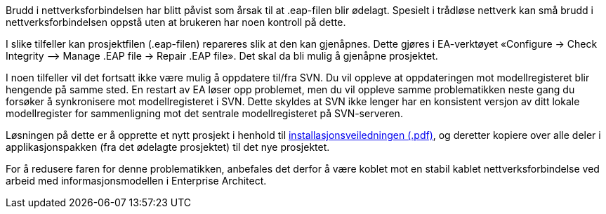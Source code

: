 // Feilmelding om at prosjektfilen ikke kan åpnes når du forsøker å åpne et eksisterende prosjekt i Enterprise Architect

Brudd i nettverksforbindelsen har blitt påvist som årsak til at .eap-filen blir ødelagt. Spesielt i trådløse nettverk kan små brudd i nettverksforbindelsen oppstå uten at brukeren har noen kontroll på dette.

I slike tilfeller kan prosjektfilen (.eap-filen) repareres slik at den kan gjenåpnes. Dette gjøres i EA-verktøyet «Configure -> Check Integrity –> Manage .EAP file -> Repair .EAP file». Det skal da bli mulig å gjenåpne prosjektet.

I noen tilfeller vil det fortsatt ikke være mulig å oppdatere til/fra SVN. Du vil oppleve at oppdateringen mot modellregisteret blir hengende på samme sted. En restart av EA løser opp problemet, men du vil oppleve samme problematikken neste gang du forsøker å synkronisere mot modellregisteret i SVN. Dette skyldes at SVN ikke lenger har en konsistent versjon av ditt lokale modellregister for sammenligning mot det sentrale modellregisteret på SVN-serveren.

Løsningen på dette er å opprette et nytt prosjekt i henhold til http://kartverket.no/globalassets/standard/retningslinjer-og-veiledere/installasjon-av-nodvendig-programvare-for-arbeid-med-sosi-produktspesifikasjoner.pdf[installasjonsveiledningen (.pdf)], og deretter kopiere over alle deler i applikasjonspakken (fra det ødelagte prosjektet) til det nye prosjektet.

For å redusere faren for denne problematikken, anbefales det derfor å være koblet mot en stabil kablet nettverksforbindelse ved arbeid med informasjonsmodellen i Enterprise Architect.